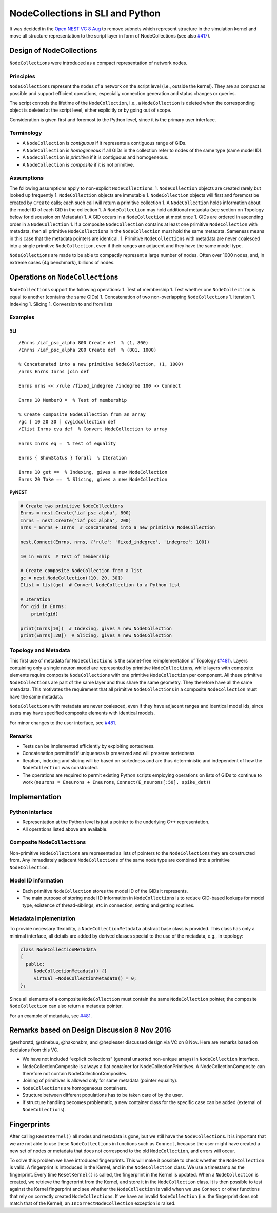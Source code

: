 NodeCollections in SLI and Python
================================

It was decided in the `Open NEST VC 8
Aug <https://github.com/nest/nest-simulator/wiki/2016-08-08-Open-NEST-Developer-Video-Conference>`__
to remove subnets which represent structure in the simulation kernel and
move all structure representation to the script layer in form of
NodeCollections (see also
`#417 <https://github.com/nest/nest-simulator/issues/417>`__).

Design of NodeCollections
------------------------

``NodeCollection``\ s were introduced as a compact representation of
network nodes.

Principles
~~~~~~~~~~

``NodeCollection``\ s represent the nodes of a network on the script
level (i.e., outside the kernel). They are as compact as possible and
support efficient operations, especially connection generation and
status changes or queries.

The script controls the lifetime of the ``NodeCollection``, i.e., a
``NodeCollection`` is deleted when the corresponding object is deleted at
the script level, either explicitly or by going out of scope.

Consideration is given first and foremost to the Python level, since it
is the primary user interface.

Terminology
~~~~~~~~~~~

-  A ``NodeCollection`` is *contiguous* if it represents a contiguous
   range of GIDs.
-  A ``NodeCollection`` is *homogeneous* if all GIDs in the collection
   refer to nodes of the same type (same model ID).
-  A ``NodeCollection`` is *primitive* if it is contiguous and
   homogeneous.
-  A ``NodeCollection`` is *composite* if it is not primitive.

Assumptions
~~~~~~~~~~~

The following assumptions apply to non-explicit ``NodeCollection``\ s: 1.
``NodeCollection`` objects are created rarely but looked up frequently 1.
``NodeCollection`` objects are immutable 1. ``NodeCollection`` objects
will first and foremost be created by ``Create`` calls; each such call
will return a primitive collection 1. A ``NodeCollection`` holds
information about the model ID of each GID in the collection 1. A
``NodeCollection`` may hold additional metadata (see section on Topology
below for discussion on Metadata) 1. A GID occurs in a ``NodeCollection``
at most once 1. GIDs are ordered in ascending order in a
``NodeCollection`` 1. If a composite ``NodeCollection`` contains at least
one primitive ``NodeCollection`` with metadata, then all primitive
``NodeCollection``\ s in the ``NodeCollection`` must hold the same
metadata. Sameness means in this case that the metadata pointers are
identical. 1. Primitive ``NodeCollection``\ s with metadata are never
coalesced into a single primitive ``NodeCollection``, even if their
ranges are adjacent and they have the same model type.

``NodeCollection``\ s are made to be able to compactly represent a large
number of nodes. Often over 1000 nodes, and, in extreme cases (4g
benchmark), billions of nodes.

Operations on ``NodeCollection``\ s
----------------------------------

``NodeCollection``\ s support the following operations: 1. Test of
membership 1. Test whether one ``NodeCollection`` is equal to another
(contains the same GIDs) 1. Concatenation of two non-overlapping
``NodeCollection``\ s 1. Iteration 1. Indexing 1. Slicing 1. Conversion
to and from lists

Examples
~~~~~~~~

SLI
^^^

::

   /Enrns /iaf_psc_alpha 800 Create def  % (1, 800)
   /Inrns /iaf_psc_alpha 200 Create def  % (801, 1000)

   % Concatenated into a new primitive NodeCollection, (1, 1000)
   /nrns Enrns Inrns join def

   Enrns nrns << /rule /fixed_indegree /indegree 100 >> Connect

   Enrns 10 MemberQ =  % Test of membership

   % Create composite NodeCollection from an array
   /gc [ 10 20 30 ] cvgidcollection def
   /Ilist Inrns cva def  % Convert NodeCollection to array

   Enrns Inrns eq =  % Test of equality

   Enrns { ShowStatus } forall  % Iteration

   Inrns 10 get ==  % Indexing, gives a new NodeCollection
   Enrns 20 Take ==  % Slicing, gives a new NodeCollection

PyNEST
^^^^^^

.. code:: python

   # Create two primitive NodeCollections
   Enrns = nest.Create('iaf_psc_alpha', 800)
   Inrns = nest.Create('iaf_psc_alpha', 200)
   nrns = Enrns + Inrns  # Concatenated into a new primitive NodeCollection

   nest.Connect(Enrns, nrns, {'rule': 'fixed_indegree', 'indegree': 100})

   10 in Enrns  # Test of membership

   # Create composite NodeCollection from a list
   gc = nest.NodeCollection([10, 20, 30])
   Ilist = list(gc)  # Convert NodeCollection to a Python list

   # Iteration
   for gid in Enrns:
       print(gid)

   print(Inrns[10])  # Indexing, gives a new NodeCollection
   print(Enrns[:20])  # Slicing, gives a new NodeCollection

Topology and Metadata
~~~~~~~~~~~~~~~~~~~~~

This first use of metadata for ``NodeCollection``\ s is the subnet-free
reimplementation of Topology
(`#481 <https://github.com/nest/nest-simulator/issues/481>`__). Layers
containing only a single neuron model are represented by primitive
``NodeCollection``\ s, while layers with composite elements require
composite ``NodeCollection``\ s with one primitive ``NodeCollection`` per
component. All these primitive ``NodeCollection``\ s are part of the same
layer and thus share the same geometry. They therefore have all the same
metadata. This motivates the requirement that all primitive
``NodeCollection``\ s in a composite ``NodeCollection`` must have the same
metadata.

``NodeCollection``\ s with metadata are never coalesced, even if they
have adjacent ranges and identical model ids, since users may have
specified composite elements with identical models.

For minor changes to the user interface, see
`#481 <https://github.com/nest/nest-simulator/issues/481>`__.

Remarks
~~~~~~~

-  Tests can be implemented efficiently by exploiting sortedness.
-  Concatenation permitted if uniqueness is preserved and will preserve
   sortedness.
-  Iteration, indexing and slicing will be based on sortedness and are
   thus deterministic and independent of how the ``NodeCollection`` was
   constructed.
-  The operations are required to permit existing Python scripts
   employing operations on lists of GIDs to continue to work
   (``neurons = Eneurons + Ineurons``,
   ``Connect(E_neurons[:50], spike_det)``)

Implementation
--------------

Python interface
~~~~~~~~~~~~~~~~

-  Representation at the Python level is just a pointer to the
   underlying C++ representation.
-  All operations listed above are available.

Composite ``NodeCollection``\ s
~~~~~~~~~~~~~~~~~~~~~~~~~~~~~~

Non-primitive ``NodeCollection``\ s are represented as lists of pointers
to the ``NodeCollection``\ s they are constructed from. Any immediately
adjacent ``NodeCollection``\ s of the same node type are combined into a
primitive ``NodeCollection``.

Model ID information
~~~~~~~~~~~~~~~~~~~~

-  Each primitive ``NodeCollection`` stores the model ID of the GIDs it
   represents.
-  The main purpose of storing model ID information in
   ``NodeCollection``\ s is to reduce GID-based lookups for model type,
   existence of thread-siblings, etc in connection, setting and getting
   routines.

Metadata implementation
~~~~~~~~~~~~~~~~~~~~~~~

To provide necessary flexibility, a ``NodeCollectionMetadata`` abstract
base class is provided. This class has only a minimal interface, all
details are added by derived classes special to the use of the metadata,
e.g., in topology:

.. code:: c++

   class NodeCollectionMetadata
   {
     public:
        NodeCollectionMetadata() {}
        virtual ~NodeCollectionMetadata() = 0;
   };

Since all elements of a composite ``NodeCollection`` must contain the
same ``NodeCollection`` pointer, the composite ``NodeCollection`` can also
return a metadata pointer.

For an example of metadata, see
`#481 <https://github.com/nest/nest-simulator/issues/481>`__.

Remarks based on Design Discussion 8 Nov 2016
---------------------------------------------

@terhorstd, @stinebuu, @hakonsbm, and @heplesser discussed design via VC
on 8 Nov. Here are remarks based on decisions from this VC.

-  We have not included “explicit collections” (general unsorted
   non-unique arrays) in ``NodeCollection`` interface.
-  NodeCollectionComposite is always a flat container for
   NodeCollectionPrimitives. A NodeCollectionComposite can therefore not
   contain NodeCollectionComposites.
-  Joining of primitives is allowed only for same metadata (pointer
   equality).
-  ``NodeCollection``\ s are homogeneous containers.
-  Structure between different populations has to be taken care of by
   the user.
-  If structure handling becomes problematic, a new container class for
   the specific case can be added (external of ``NodeCollection``\ s).

Fingerprints
------------

After calling ``ResetKernel()`` all nodes and metadata is gone, but we
still have the ``NodeCollection``\ s. It is important that we are not
able to use these ``NodeCollection``\ s in functions such as ``Connect``,
because the user might have created a new set of nodes or metadata that
does not correspond to the old ``NodeCollection``, and errors will occur.

To solve this problem we have introduced fingerprints. This will make it
possible to check whether the ``NodeCollection`` is valid. A fingerprint
is introduced in the Kernel, and in the ``NodeCollection`` class. We use
a timestamp as the fingerprint. Every time ``ResetKernel()`` is called,
the fingerprint in the Kernel is updated. When a ``NodeCollection`` is
created, we retrieve the fingerprint from the Kernel, and store it in
the ``NodeCollection`` class. It is then possible to test against the
Kernel fingerprint and see whether the ``NodeCollection`` is valid when
we use ``Connect`` or other functions that rely on correctly created
``NodeCollection``\ s. If we have an invalid ``NodeCollection`` (i.e. the
fingerprint does not match that of the Kernel), an
``IncorrectNodeCollection`` exception is raised.
